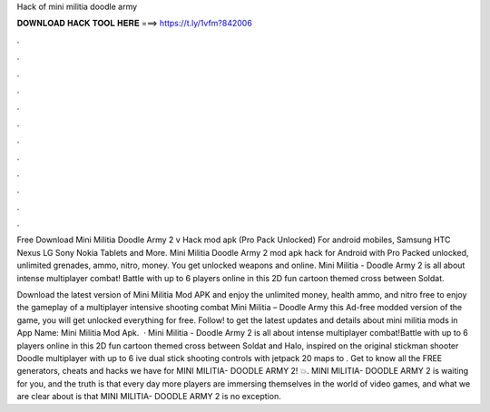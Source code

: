 Hack of mini militia doodle army



𝐃𝐎𝐖𝐍𝐋𝐎𝐀𝐃 𝐇𝐀𝐂𝐊 𝐓𝐎𝐎𝐋 𝐇𝐄𝐑𝐄 ===> https://t.ly/1vfm?842006



.



.



.



.



.



.



.



.



.



.



.



.

Free Download Mini Militia Doodle Army 2 v Hack mod apk (Pro Pack Unlocked) For android mobiles, Samsung HTC Nexus LG Sony Nokia Tablets and More. Mini Militia Doodle Army 2 mod apk hack for Android with Pro Packed unlocked, unlimited grenades, ammo, nitro, money. You get unlocked weapons and online. Mini Militia - Doodle Army 2 is all about intense multiplayer combat! Battle with up to 6 players online in this 2D fun cartoon themed cross between Soldat.

Download the latest version of Mini Militia Mod APK and enjoy the unlimited money, health ammo, and nitro free to enjoy the gameplay of a multiplayer intensive shooting combat Mini Militia – Doodle Army  this Ad-free modded version of the game, you will get unlocked everything for free. Follow! to get the latest updates and details about mini militia mods in App Name: Mini Militia Mod Apk.  · Mini Militia - Doodle Army 2 is all about intense multiplayer combat!Battle with up to 6 players online in this 2D fun cartoon themed cross between Soldat and Halo, inspired on the original stickman shooter Doodle   multiplayer with up to 6 ive dual stick shooting controls with jetpack  20 maps to  . Get to know all the FREE generators, cheats and hacks we have for MINI MILITIA- DOODLE ARMY 2! 💥. MINI MILITIA- DOODLE ARMY 2 is waiting for you, and the truth is that every day more players are immersing themselves in the world of video games, and what we are clear about is that MINI MILITIA- DOODLE ARMY 2 is no exception.
